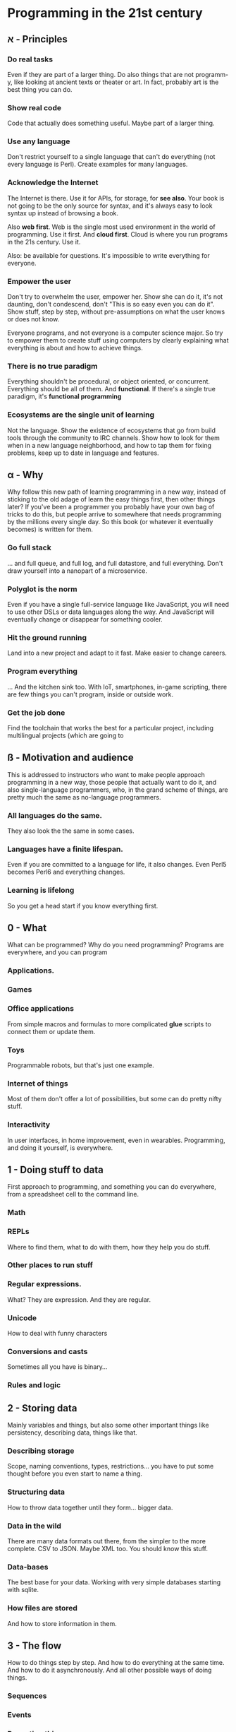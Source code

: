 * Programming in the 21st century
** א - Principles
*** Do *real* tasks

Even if they are part of a larger thing. Do also things that are not
programm-y, like looking at ancient texts or theater or art. In fact,
probably art is the best thing you can do. 

*** Show *real* code

Code that actually does something useful. Maybe part of a larger thing.

*** Use *any* language

Don't restrict yourself to a single language that can't do everything
(not every language is Perl). Create examples for many languages.  

*** Acknowledge the Internet

The Internet is there. Use it for APIs, for storage, for *see
also*. Your book is not going to be the only source for syntax, and
it's always easy to look syntax up instead of browsing a book. 

Also *web first*. Web is the single most used environment in the world
of programming. Use it first. And *cloud first*. Cloud is where you
run programs in the 21s century. Use it.

Also: be available for questions. It's impossible to write everything
for everyone.

*** Empower the user

Don't try to overwhelm the user, empower her. Show she can do it, it's
not daunting, don't condescend, don't "This is so easy even you can do
it". Show stuff, step by step, without pre-assumptions on what the
user knows or does not know.

Everyone programs, and not everyone is a computer science major. So
try to empower them to create stuff using computers by clearly
explaining what everything is about and how to achieve things. 

*** There is no true paradigm

Everything shouldn't be procedural, or object oriented, or
concurrent. Everything should be all of them. And *functional*. If
there's a single true paradigm, it's *functional programming* 

*** Ecosystems are the single unit of learning

Not the language. Show the existence of ecosystems that go from build
tools through the community to IRC channels. Show how to look for them
when in a new language neighborhood, and how to tap them for fixing
problems, keep up to date in language and features. 
** α - Why

Why follow this new path of learning programming in a new way, instead
of sticking to the old adage of learn the easy things first, then
other things later? If you've been a programmer you probably have your
own bag of tricks to do this, but people arrive to somewhere that
needs programming by the millions every single day. So this book (or
whatever it eventually becomes) is written for them. 

*** Go full stack

... and full queue, and full log, and full datastore, and full
everything. Don't draw yourself into a nanopart of a microservice. 

*** Polyglot is the norm

Even if you have a single full-service language like JavaScript, you
will need to use other DSLs or data languages along the way. And
JavaScript will eventually change or disappear for something cooler.

*** Hit the ground running

Land into a new project and adapt to it fast. Make easier to change
careers.

*** Program everything

... And the kitchen sink too. With IoT, smartphones, in-game
scripting, there are few things you can't program, inside or outside
work. 

*** Get the job done

Find the toolchain that works the best for a particular project,
including multilingual projects (which are going to 

** ß - Motivation and audience

This is addressed to instructors who want to make people approach
programming in a new way, those people that actually want to do it,
and also single-language programmers, who, in the grand scheme of
things, are pretty much the same as no-language programmers. 

*** All languages do the same.

They also look the the same in some cases.

*** Languages have a finite lifespan.

Even if you are committed to a language for life, it also
changes. Even Perl5 becomes Perl6 and everything changes.

*** Learning is lifelong

So you get a head start if you know everything first.



** 0 - What

What can be programmed? Why do you need programming? Programs are
everywhere, and you can program

*** Applications.
*** Games
*** Office applications

From simple macros and formulas to more complicated *glue* scripts to
connect them or update them.

*** Toys

Programmable robots, but that's just one example.

*** Internet of things

Most of them don't offer a lot of possibilities, but some can do
pretty nifty stuff.

*** Interactivity

In user interfaces, in home improvement, even in
wearables. Programming, and doing it yourself, is everywhere. 

** 1 - Doing stuff to data

First approach to programming, and something you can do everywhere,
from a spreadsheet cell to the command line. 

*** Math

*** REPLs

Where to find them, what to do with them, how they help you do stuff.

*** Other places to run stuff

*** Regular expressions.

What? They are expression. And they are regular.

*** Unicode

How to deal with funny characters

*** Conversions and casts

Sometimes all you have is binary... 
*** Rules and logic
** 2 - Storing data

Mainly variables and things, but also some other important things like
persistency, describing data, things like that. 

*** Describing storage

Scope, naming conventions, types, restrictions... you have to put some
thought before you even start to name a thing.

*** Structuring data

How to throw data together until they form... bigger data. 

*** Data in the wild

There are many data formats out there, from the simpler to the more
complete. CSV to JSON. Maybe XML too. You should know this stuff.

*** Data-bases

The best base for your data. Working with very simple databases
starting with sqlite. 

*** How files are stored

And how to store information in them. 

** 3 - The flow

How to do things step by step. And how to do everything at the same
time. And how to do it asynchronously. And all other possible ways of
doing things.

*** Sequences
*** Events
*** Repeating things
*** Breaking the sequence


** 4 - Functions and closures

** 5 - Putting stuff together

** 6 - Dealing with errors

** 7 - Talking to the world
** 8 - Classes and types

** 9 - Preparing to run 


Getting things ready to run. But first, run the tests!

** 10 - Flying to the cloud

Deploying your program elsewhere so that it can actually do what it is
wont to do. The cloud is someone else's computer, but it's also where
you run things in the 21st century. 






